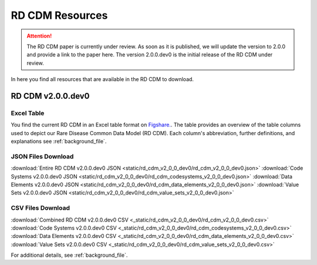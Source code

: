 RD CDM Resources
=================

.. attention::
    The RD CDM paper is currently under review. As soon as it is published, we
    will update the version to 2.0.0 and provide a link to the paper here.
    The version 2.0.0.dev0 is the initial release of the RD CDM under review.

In here you find all resources that are available in the RD CDM to download.

RD CDM v2.0.0.dev0 
-------------------

Excel Table
~~~~~~~~~~~~
You find the current RD CDM in an Excel table format on `Figshare. <https://figshare.com/articles/dataset/_b_Common_Data_Model_for_Rare_Diseases_b_based_on_the_ERDRI-CDS_HL7_FHIR_and_the_GA4GH_Phenopackets_Schema_v2_0_/26509150>`_.
The table provides an overview of the table columns used to depict our Rare 
Disease Common Data Model (RD CDM). Each column's abbreviation, further 
definitions, and explanations see :ref:`background_file`.

JSON Files Download
~~~~~~~~~~~~~~~~~~~
:download:`Entire RD CDM v2.0.0.dev0 JSON <static/rd_cdm_v2_0_0_dev0/rd_cdm_v2_0_0_dev0.json>`
:download:`Code Systems v2.0.0.dev0 JSON <static/rd_cdm_v2_0_0_dev0/rd_cdm_codesystems_v2_0_0_dev0.json>`
:download:`Data Elements v2.0.0.dev0 JSON <static/rd_cdm_v2_0_0_dev0/rd_cdm_data_elements_v2_0_0_dev0.json>`
:download:`Value Sets v2.0.0.dev0 JSON <static/rd_cdm_v2_0_0_dev0/rd_cdm_value_sets_v2_0_0_dev0.json>`

CSV Files Download
~~~~~~~~~~~~~~~~~~~
:download:`Combined RD CDM v2.0.0.dev0 CSV <_static/rd_cdm_v2_0_0_dev0/rd_cdm_v2_0_0_dev0.csv>`
:download:`Code Systems v2.0.0.dev0 CSV <_static/rd_cdm_v2_0_0_dev0/rd_cdm_codesystems_v2_0_0_dev0.csv>`
:download:`Data Elements v2.0.0.dev0 CSV <_static/rd_cdm_v2_0_0_dev0/rd_cdm_data_elements_v2_0_0_dev0.csv>`
:download:`Value Sets v2.0.0.dev0 CSV <_static/rd_cdm_v2_0_0_dev0/rd_cdm_value_sets_v2_0_0_dev0.csv>`

For additional details, see :ref:`background_file`.






